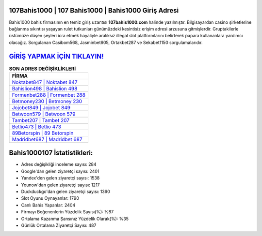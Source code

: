 ﻿107Bahis1000 | 107 Bahis1000 | Bahis1000 Giriş Adresi
===================================

.. image:: images/bahis1000-giris.jpg
   :width: 600
   
Bahis1000 bahis firmasının en temiz giriş uzantısı **107bahis1000.com** halinde yazılmıştır. Bilgisayardan casino şirketlerine bağlanma sıkıntısı yaşayan rulet tutkunları günümüzdeki kesintisiz erişim adresi arzusuna gitmişlerdir. Gruptakilerle üstümüze düşen şeyleri icra etmek hayaliyle aralıksız illegal slot platformlarını belirterek papara kullananlara yardımcı olacağız. Sorgulanan Casibom568, Jasminbet605, Ortakbet287 ve Sekabet1150 sorgulamalarıdır.

`GİRİŞ YAPMAK İÇİN TIKLAYIN! <https://uclck.me/gonow>`_
==============

.. list-table:: **SON ADRES DEĞİŞİKLİKLERİ**
   :widths: 100
   :header-rows: 1

   * - FİRMA
   * - `Noktabet847 | Noktabet 847 <noktabet847-noktabet-847-noktabet-giris-adresi.html>`_
   * - `Bahislion498 | Bahislion 498 <bahislion498-bahislion-498-bahislion-giris-adresi.html>`_
   * - `Formenbet288 | Formenbet 288 <formenbet288-formenbet-288-formenbet-giris-adresi.html>`_	 
   * - `Betmoney230 | Betmoney 230 <betmoney230-betmoney-230-betmoney-giris-adresi.html>`_	 
   * - `Jojobet849 | Jojobet 849 <jojobet849-jojobet-849-jojobet-giris-adresi.html>`_ 
   * - `Betwoon579 | Betwoon 579 <betwoon579-betwoon-579-betwoon-giris-adresi.html>`_
   * - `Tambet207 | Tambet 207 <tambet207-tambet-207-tambet-giris-adresi.html>`_	 
   * - `Betlio473 | Betlio 473 <betlio473-betlio-473-betlio-giris-adresi.html>`_
   * - `89Betorspin | 89 Betorspin <89betorspin-89-betorspin-betorspin-giris-adresi.html>`_
   * - `Madridbet687 | Madridbet 687 <madridbet687-madridbet-687-madridbet-giris-adresi.html>`_
	 
Bahis1000107 İstatistikleri:
===================================	 
* Adres değişikliği inceleme sayısı: 284
* Google'dan gelen ziyaretçi sayısı: 2401
* Yandex'den gelen ziyaretçi sayısı: 1538
* Younow'dan gelen ziyaretçi sayısı: 1217
* Duckduckgo'dan gelen ziyaretçi sayısı: 1360
* Slot Oyunu Oynayanlar: 1790
* Canlı Bahis Yapanlar: 2404
* Firmayı Beğenenlerin Yüzdelik Sayısı(%): %87
* Ortalama Kazanma Şansınız Yüzdelik Olarak(%): %35
* Günlük Ortalama Ziyaretçi Sayısı: 487
